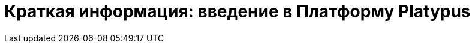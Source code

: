 Краткая информация: введение в Платформу Platypus
=================================================


